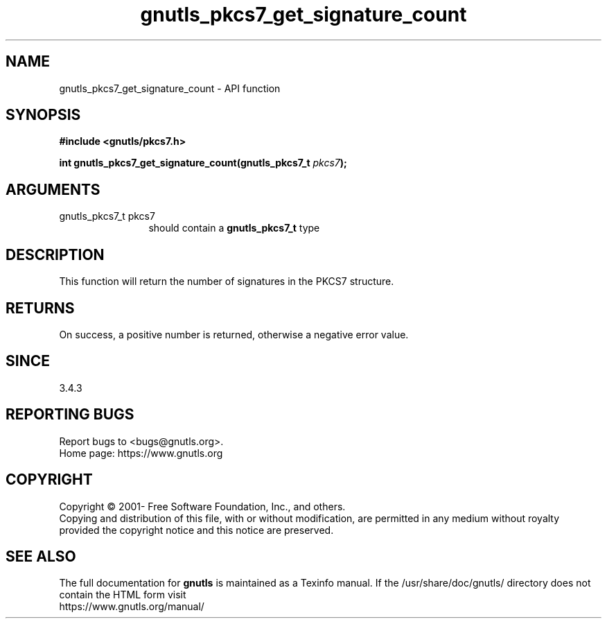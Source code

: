 .\" DO NOT MODIFY THIS FILE!  It was generated by gdoc.
.TH "gnutls_pkcs7_get_signature_count" 3 "3.7.7" "gnutls" "gnutls"
.SH NAME
gnutls_pkcs7_get_signature_count \- API function
.SH SYNOPSIS
.B #include <gnutls/pkcs7.h>
.sp
.BI "int gnutls_pkcs7_get_signature_count(gnutls_pkcs7_t " pkcs7 ");"
.SH ARGUMENTS
.IP "gnutls_pkcs7_t pkcs7" 12
should contain a \fBgnutls_pkcs7_t\fP type
.SH "DESCRIPTION"
This function will return the number of signatures in the PKCS7
structure.
.SH "RETURNS"
On success, a positive number is returned, otherwise a
negative error value.
.SH "SINCE"
3.4.3
.SH "REPORTING BUGS"
Report bugs to <bugs@gnutls.org>.
.br
Home page: https://www.gnutls.org

.SH COPYRIGHT
Copyright \(co 2001- Free Software Foundation, Inc., and others.
.br
Copying and distribution of this file, with or without modification,
are permitted in any medium without royalty provided the copyright
notice and this notice are preserved.
.SH "SEE ALSO"
The full documentation for
.B gnutls
is maintained as a Texinfo manual.
If the /usr/share/doc/gnutls/
directory does not contain the HTML form visit
.B
.IP https://www.gnutls.org/manual/
.PP
